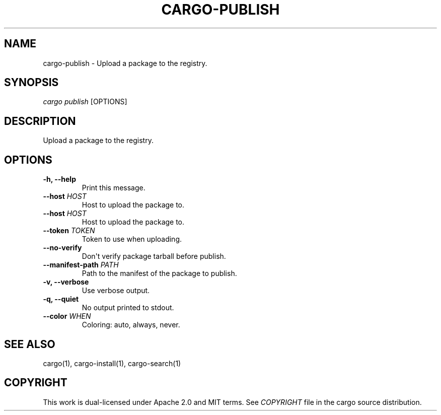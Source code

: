 .TH "CARGO\-PUBLISH" "1" "May 2016" "The Rust package manager" "Cargo Manual"
.hy
.SH NAME
.PP
cargo\-publish \- Upload a package to the registry.
.SH SYNOPSIS
.PP
\f[I]cargo publish\f[] [OPTIONS]
.SH DESCRIPTION
.PP
Upload a package to the registry.
.SH OPTIONS
.TP
.B \-h, \-\-help
Print this message.
.RS
.RE
.TP
.B \-\-host \f[I]HOST\f[]
Host to upload the package to.
.RS
.RE
.TP
.B \-\-host \f[I]HOST\f[]
Host to upload the package to.
.RS
.RE
.TP
.B \-\-token \f[I]TOKEN\f[]
Token to use when uploading.
.RS
.RE
.TP
.B \-\-no\-verify
Don\[aq]t verify package tarball before publish.
.RS
.RE
.TP
.B \-\-manifest\-path \f[I]PATH\f[]
Path to the manifest of the package to publish.
.RS
.RE
.TP
.B \-v, \-\-verbose
Use verbose output.
.RS
.RE
.TP
.B \-q, \-\-quiet
No output printed to stdout.
.RS
.RE
.TP
.B \-\-color \f[I]WHEN\f[]
Coloring: auto, always, never.
.RS
.RE
.SH SEE ALSO
.PP
cargo(1), cargo\-install(1), cargo\-search(1)
.SH COPYRIGHT
.PP
This work is dual\-licensed under Apache 2.0 and MIT terms.
See \f[I]COPYRIGHT\f[] file in the cargo source distribution.
